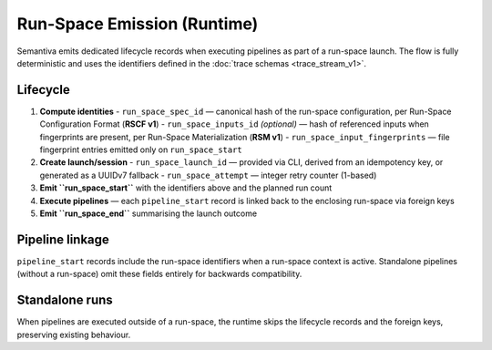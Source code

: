 Run-Space Emission (Runtime)
============================

Semantiva emits dedicated lifecycle records when executing pipelines as part
of a run-space launch. The flow is fully deterministic and uses the
identifiers defined in the :doc:`trace schemas <trace_stream_v1>`.

Lifecycle
---------

1. **Compute identities**
   - ``run_space_spec_id`` — canonical hash of the run-space configuration, per Run-Space Configuration Format (**RSCF v1**)
   - ``run_space_inputs_id`` *(optional)* — hash of referenced inputs when fingerprints are present, per Run-Space Materialization (**RSM v1**)
   - ``run_space_input_fingerprints`` — file fingerprint entries emitted only on ``run_space_start``
2. **Create launch/session**
   - ``run_space_launch_id`` — provided via CLI, derived from an idempotency key, or generated as a UUIDv7 fallback
   - ``run_space_attempt`` — integer retry counter (1-based)
3. **Emit ``run_space_start``** with the identifiers above and the planned run count
4. **Execute pipelines** — each ``pipeline_start`` record is linked back to the
   enclosing run-space via foreign keys
5. **Emit ``run_space_end``** summarising the launch outcome

Pipeline linkage
----------------

``pipeline_start`` records include the run-space identifiers when a run-space
context is active. Standalone pipelines (without a run-space) omit these
fields entirely for backwards compatibility.

Standalone runs
----------------

When pipelines are executed outside of a run-space, the runtime skips the
lifecycle records and the foreign keys, preserving existing behaviour.
